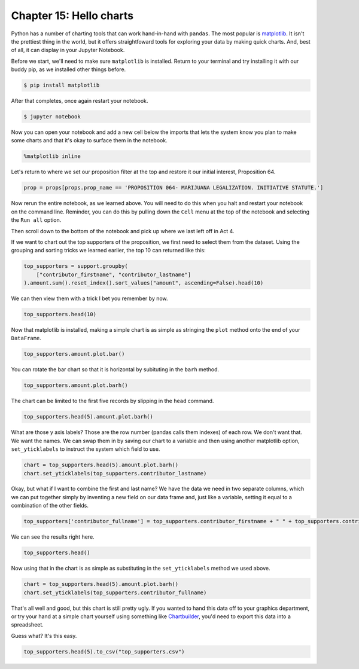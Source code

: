 ========================
Chapter 15: Hello charts
========================

Python has a number of charting tools that can work hand-in-hand with ``pandas``. The most popular is `matplotlib <http://matplotlib.org/>`_. It isn't the prettiest thing in the world, but it offers straightfoward tools for exploring your data by making quick charts. And, best of all, it can display in your Jupyter Notebook.

Before we start, we'll need to make sure ``matplotlib`` is installed. Return to your terminal and try installing it with our buddy pip, as we installed other things before.

.. code-block:: bash

    $ pip install matplotlib

After that completes, once again restart your notebook.

.. code-block:: bash

    $ jupyter notebook

Now you can open your notebook and add a new cell below the imports that lets the system know you plan to make some charts and that it's okay to surface them in the notebook. 

.. code-block:: python

    %matplotlib inline

.. image:: /_static/matplotlib_inline.png

Let's return to where we set our proposition filter at the top and restore it our initial interest, Proposition 64.

.. code-block:: python

    prop = props[props.prop_name == 'PROPOSITION 064- MARIJUANA LEGALIZATION. INITIATIVE STATUTE.']

Now rerun the entire notebook, as we learned above. You will need to do this when you halt and restart your notebook on the command line. Reminder, you can do this by pulling down the ``Cell`` menu at the top of the notebook and selecting the ``Run all`` option.

Then scroll down to the bottom of the notebook and pick up where we last left off in Act 4.

If we want to chart out the top supporters of the proposition, we first need to select them from the dataset. Using the grouping and sorting tricks we learned earlier, the top 10 can returned like this:

.. code-block:: python

    top_supporters = support.groupby(
        ["contributor_firstname", "contributor_lastname"]
    ).amount.sum().reset_index().sort_values("amount", ascending=False).head(10)

We can then view them with a trick I bet you remember by now.

.. code-block:: python

    top_supporters.head(10)

.. image:: /_static/top_supporters_df.png

Now that matplotlib is installed, making a simple chart is as simple as stringing the ``plot`` method onto the end of your ``DataFrame``.

.. code-block:: python

    top_supporters.amount.plot.bar()

.. image:: /_static/bar.png

You can rotate the bar chart so that it is horizontal by subituting in the ``barh`` method.

.. code-block:: python

    top_supporters.amount.plot.barh()

.. image:: /_static/barh.png

The chart can be limited to the first five records by slipping in the ``head`` command.

.. code-block:: python

    top_supporters.head(5).amount.plot.barh()

.. image:: /_static/barh_head.png

What are those y axis labels? Those are the row number (pandas calls them indexes) of each row. We don't want that. We want the names. We can swap them in by saving our chart to a variable and then using another matplotlib option, ``set_yticklabels`` to instruct the system which field to use.

.. code-block:: python

    chart = top_supporters.head(5).amount.plot.barh()
    chart.set_yticklabels(top_supporters.contributor_lastname)

.. image:: /_static/barh_lastname.png

Okay, but what if I want to combine the first and last name? We have the data we need in two separate columns, which we can put together simply by inventing a new field on our data frame and, just like a variable, setting it equal to a combination of the other fields.

.. code-block:: python

    top_supporters['contributor_fullname'] = top_supporters.contributor_firstname + " " + top_supporters.contributor_lastname

We can see the results right here.

.. code-block:: python

    top_supporters.head()

Now using that in the chart is as simple as substituting in the ``set_yticklabels`` method we used above.

.. image:: /_static/fullname.png

.. code-block:: python

    chart = top_supporters.head(5).amount.plot.barh()
    chart.set_yticklabels(top_supporters.contributor_fullname)

.. image:: /_static/barh_fullname.png

That's all well and good, but this chart is still pretty ugly. If you wanted to hand this data off to your graphics department, or try your hand at a simple chart yourself using something like `Chartbuilder <https://quartz.github.io/Chartbuilder/>`_, you'd need to export this data into a spreadsheet.

Guess what? It's this easy.

.. code-block:: python

    top_supporters.head(5).to_csv("top_supporters.csv")
